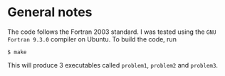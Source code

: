 * General notes
The code follows the Fortran 2003 standard. I was tested using the
~GNU Fortran 9.3.0~ compiler on Ubuntu. To build the code, run
#+BEGIN_EXAMPLE
$ make
#+END_EXAMPLE
This will produce 3 executables called ~problem1~, ~problem2~ and
~problem3~.

 [[./interpolation.png]]

